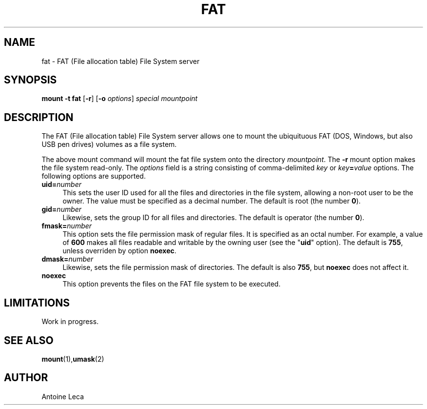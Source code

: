 .TH FAT 8 "August 24th, 2010"
.SH NAME
fat \- FAT (File allocation table) File System server
.SH SYNOPSIS
\fBmount \-t fat \fR[\fB\-r\fR] [\fB\-o \fIoptions\fR] \fIspecial\fR \fImountpoint
.SH DESCRIPTION
The FAT (File allocation table) File System server allows one to mount
the ubiquituous FAT (DOS, Windows, but also USB pen drives) volumes
as a file system.
.PP
The above mount command will mount the fat file system onto the directory
\fImountpoint\fR. The \fB\-r\fR mount option makes the file system read-only.
The \fIoptions\fR field is a string consisting of comma-delimited
\fIkey\fR or \fIkey\fB=\fIvalue\fR options. The following options are
supported.
.TP 4
\fBuid=\fInumber\fR
This sets the user ID used for all the files and directories in the file
system, allowing a non-root user to be the owner. The value must be specified
as a decimal number.
The default is root (the number \fB0\fR).
.TP
\fBgid=\fInumber\fR
Likewise, sets the group ID for all files and directories.
The default is operator (the number \fB0\fR).
.TP
\fBfmask=\fInumber\fR
This option sets the file permission mask of regular files. It is specified
as an octal number. For example, a value of \fB600\fR makes all files
readable and writable by the owning user (see the "\fBuid\fR" option).
The default is \fB755\fR, unless overriden by option \fBnoexec\fR.
.TP
\fBdmask=\fInumber\fR
Likewise, sets the file permission mask of directories.
The default is also \fB755\fR, but \fBnoexec\fR does not affect it.
.TP
\fBnoexec\fR
This option prevents the files on the FAT file system to be executed.
.SH LIMITATIONS
Work in progress.
.SH "SEE ALSO"
.BR mount (1), umask (2)
.SH AUTHOR
Antoine Leca
